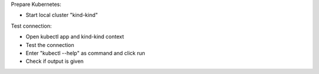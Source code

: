 Prepare Kubernetes:

- Start local cluster "kind-kind"

Test connection:

- Open kubectl app and kind-kind context
- Test the connection
- Enter "kubectl --help" as command and click run
- Check if output is given

